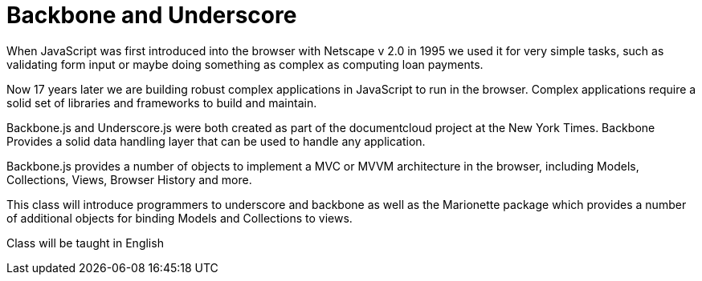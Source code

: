 = Backbone and Underscore 

When JavaScript was first introduced into the browser with Netscape v
2.0 in 1995 we used it for very simple tasks, such as validating form
input or maybe doing something as complex as computing loan payments. 

Now 17 years later we are building robust complex applications in
JavaScript to run in the browser. Complex applications require a solid
set of libraries and frameworks to build and maintain. 

Backbone.js and Underscore.js were both created as part of the
documentcloud project at the New York Times. Backbone Provides a solid
data handling layer that can be used to handle any application.

Backbone.js provides a number of objects to implement a MVC or MVVM
architecture in the browser, including Models, Collections, Views,
Browser History and more.  

This class will introduce programmers to underscore and backbone as
well as the Marionette package which provides a number of additional
objects for binding Models and Collections to views.  

Class will be taught in English 
